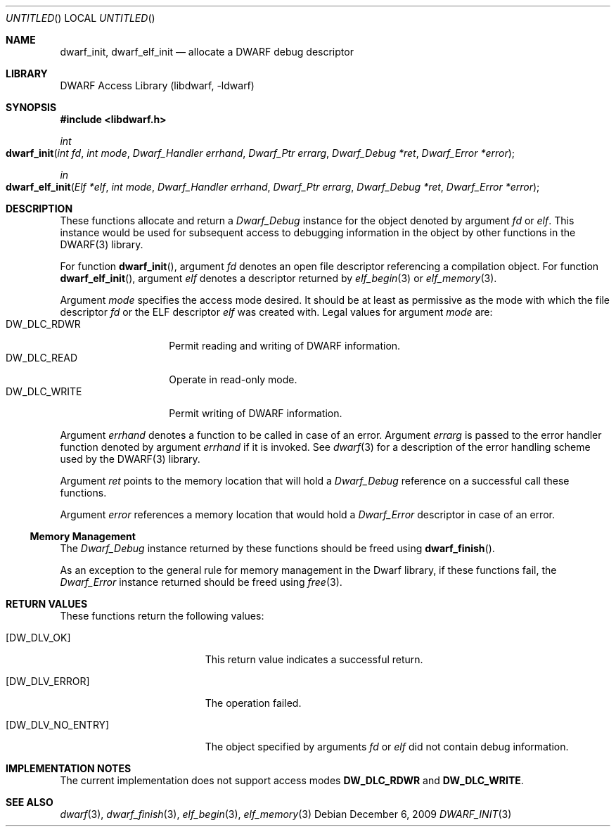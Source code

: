 .\" Copyright (c) 2009 Joseph Koshy.  All rights reserved.
.\"
.\" Redistribution and use in source and binary forms, with or without
.\" modification, are permitted provided that the following conditions
.\" are met:
.\" 1. Redistributions of source code must retain the above copyright
.\"    notice, this list of conditions and the following disclaimer.
.\" 2. Redistributions in binary form must reproduce the above copyright
.\"    notice, this list of conditions and the following disclaimer in the
.\"    documentation and/or other materials provided with the distribution.
.\"
.\" This software is provided by Joseph Koshy ``as is'' and
.\" any express or implied warranties, including, but not limited to, the
.\" implied warranties of merchantability and fitness for a particular purpose
.\" are disclaimed.  in no event shall Joseph Koshy be liable
.\" for any direct, indirect, incidental, special, exemplary, or consequential
.\" damages (including, but not limited to, procurement of substitute goods
.\" or services; loss of use, data, or profits; or business interruption)
.\" however caused and on any theory of liability, whether in contract, strict
.\" liability, or tort (including negligence or otherwise) arising in any way
.\" out of the use of this software, even if advised of the possibility of
.\" such damage.
.\"
.\" $Id$
.\"
.Dd December 6, 2009
.Os
.Dt DWARF_INIT 3
.Sh NAME
.Nm dwarf_init ,
.Nm dwarf_elf_init
.Nd allocate a DWARF debug descriptor
.Sh LIBRARY
.Lb libdwarf
.Sh SYNOPSIS
.In libdwarf.h
.Ft int
.Fo dwarf_init
.Fa "int fd"
.Fa "int mode"
.Fa "Dwarf_Handler errhand"
.Fa "Dwarf_Ptr errarg"
.Fa "Dwarf_Debug *ret"
.Fa "Dwarf_Error *error"
.Fc
.Ft in
.Fo dwarf_elf_init
.Fa "Elf *elf"
.Fa "int mode"
.Fa "Dwarf_Handler errhand"
.Fa "Dwarf_Ptr errarg"
.Fa "Dwarf_Debug *ret"
.Fa "Dwarf_Error *error"
.Fc
.Sh DESCRIPTION
These functions allocate and return a
.Vt Dwarf_Debug
instance for the object denoted by argument
.Ar fd
or
.Ar elf .
This instance would be used for subsequent access to debugging information in the object by other functions in the DWARF(3) library.
.Pp
For function
.Fn dwarf_init ,
argument
.Ar fd
denotes an open file descriptor referencing a compilation object.
For function
.Fn dwarf_elf_init ,
argument
.Ar elf
denotes a descriptor returned by
.Xr elf_begin 3
or
.Xr elf_memory 3 .
.Pp
Argument
.Ar mode
specifies the access mode desired.
It should be at least as permissive as the mode with which
the file descriptor
.Ar fd
or the ELF descriptor
.Ar elf
was created with.
Legal values for argument
.Ar mode
are:
.Bl -tag -width "DW_DLC_WRITE" -compact
.It DW_DLC_RDWR
Permit reading and writing of DWARF information.
.It DW_DLC_READ
Operate in read-only mode.
.It DW_DLC_WRITE
Permit writing of DWARF information.
.El
.Pp
Argument
.Ar errhand
denotes a function to be called in case of an error.
Argument
.Ar errarg
is passed to the error handler function denoted by argument
.Ar errhand
if it is invoked.
See
.Xr dwarf 3
for a description of the error handling scheme used by the
DWARF(3) library.
.Pp
Argument
.Ar ret
points to the memory location that will hold a
.Vt Dwarf_Debug
reference on a successful call these functions.
.Pp
Argument
.Ar error
references a memory location that would hold a
.Vt Dwarf_Error
descriptor in case of an error.
.Ss Memory Management
The
.Vt Dwarf_Debug
instance returned by these functions should be freed using
.Fn dwarf_finish .
.Pp
As an exception to the general rule for memory management
in the Dwarf library, if these functions fail, the
.Vt Dwarf_Error
instance returned should be freed using
.Xr free 3 .
.Sh RETURN VALUES
These functions return the following values:
.Bl -tag -width ".Bq Er DW_DLV_NO_ENTRY"
.It Bq Er DW_DLV_OK
This return value indicates a successful return.
.It Bq Er DW_DLV_ERROR
The operation failed.
.It Bq Er DW_DLV_NO_ENTRY
The object specified by arguments
.Ar "fd"
or
.Ar "elf"
did not contain debug information.
.El
.Sh IMPLEMENTATION NOTES
The current implementation does not support access modes
.Li DW_DLC_RDWR
and
.Li DW_DLC_WRITE .
.Sh SEE ALSO
.Xr dwarf 3 ,
.Xr dwarf_finish 3 ,
.Xr elf_begin 3 ,
.Xr elf_memory 3
